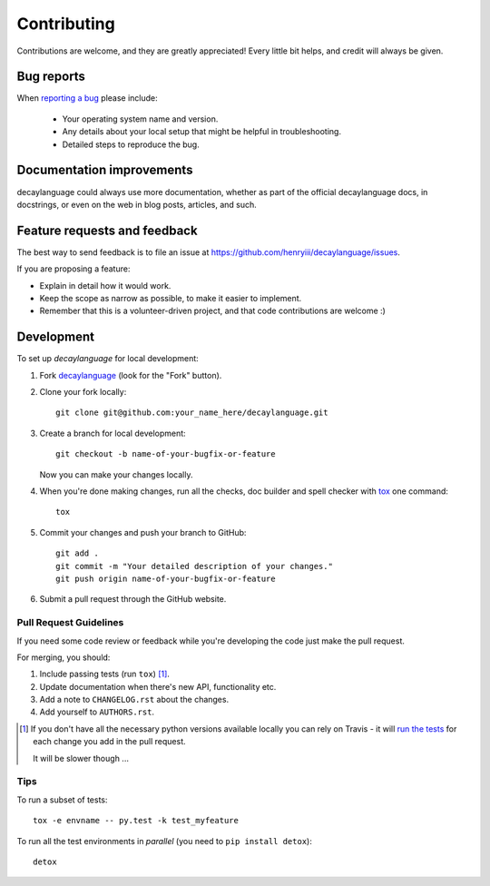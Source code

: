 ============
Contributing
============

Contributions are welcome, and they are greatly appreciated! Every
little bit helps, and credit will always be given.

Bug reports
===========

When `reporting a bug <https://github.com/henryiii/decaylanguage/issues>`_ please include:

    * Your operating system name and version.
    * Any details about your local setup that might be helpful in troubleshooting.
    * Detailed steps to reproduce the bug.

Documentation improvements
==========================

decaylanguage could always use more documentation, whether as part of the
official decaylanguage docs, in docstrings, or even on the web in blog posts,
articles, and such.

Feature requests and feedback
=============================

The best way to send feedback is to file an issue at https://github.com/henryiii/decaylanguage/issues.

If you are proposing a feature:

* Explain in detail how it would work.
* Keep the scope as narrow as possible, to make it easier to implement.
* Remember that this is a volunteer-driven project, and that code contributions are welcome :)

Development
===========

To set up `decaylanguage` for local development:

1. Fork `decaylanguage <https://github.com/henryiii/decaylanguage>`_
   (look for the "Fork" button).
2. Clone your fork locally::

    git clone git@github.com:your_name_here/decaylanguage.git

3. Create a branch for local development::

    git checkout -b name-of-your-bugfix-or-feature

   Now you can make your changes locally.

4. When you're done making changes, run all the checks, doc builder and spell checker with `tox <http://tox.readthedocs.io/en/latest/install.html>`_ one command::

    tox

5. Commit your changes and push your branch to GitHub::

    git add .
    git commit -m "Your detailed description of your changes."
    git push origin name-of-your-bugfix-or-feature

6. Submit a pull request through the GitHub website.

Pull Request Guidelines
-----------------------

If you need some code review or feedback while you're developing the code just make the pull request.

For merging, you should:

1. Include passing tests (run ``tox``) [1]_.
2. Update documentation when there's new API, functionality etc.
3. Add a note to ``CHANGELOG.rst`` about the changes.
4. Add yourself to ``AUTHORS.rst``.

.. [1] If you don't have all the necessary python versions available locally you can rely on Travis - it will
       `run the tests <https://travis-ci.org/henryiii/decaylanguage/pull_requests>`_ for each change you add in the pull request.

       It will be slower though ...

Tips
----

To run a subset of tests::

    tox -e envname -- py.test -k test_myfeature

To run all the test environments in *parallel* (you need to ``pip install detox``)::

    detox
